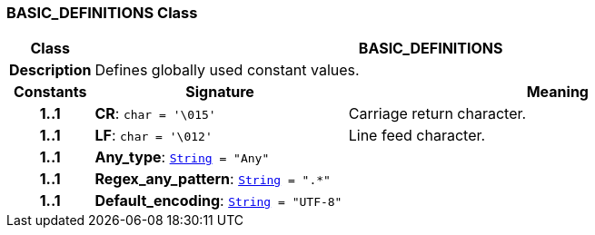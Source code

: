 === BASIC_DEFINITIONS Class

[cols="^1,3,5"]
|===
h|*Class*
2+^h|*BASIC_DEFINITIONS*

h|*Description*
2+a|Defines globally used constant values.

h|*Constants*
^h|*Signature*
^h|*Meaning*

h|*1..1*
|*CR*: `char{nbsp}={nbsp}'\015'`
a|Carriage return character.

h|*1..1*
|*LF*: `char{nbsp}={nbsp}'\012'`
a|Line feed character.

h|*1..1*
|*Any_type*: `link:/releases/BASE/{base_release}/foundation_types.html#_string_class[String^]{nbsp}={nbsp}"Any"`
a|

h|*1..1*
|*Regex_any_pattern*: `link:/releases/BASE/{base_release}/foundation_types.html#_string_class[String^]{nbsp}={nbsp}".&#42;"`
a|

h|*1..1*
|*Default_encoding*: `link:/releases/BASE/{base_release}/foundation_types.html#_string_class[String^]{nbsp}={nbsp}"UTF-8"`
a|
|===
